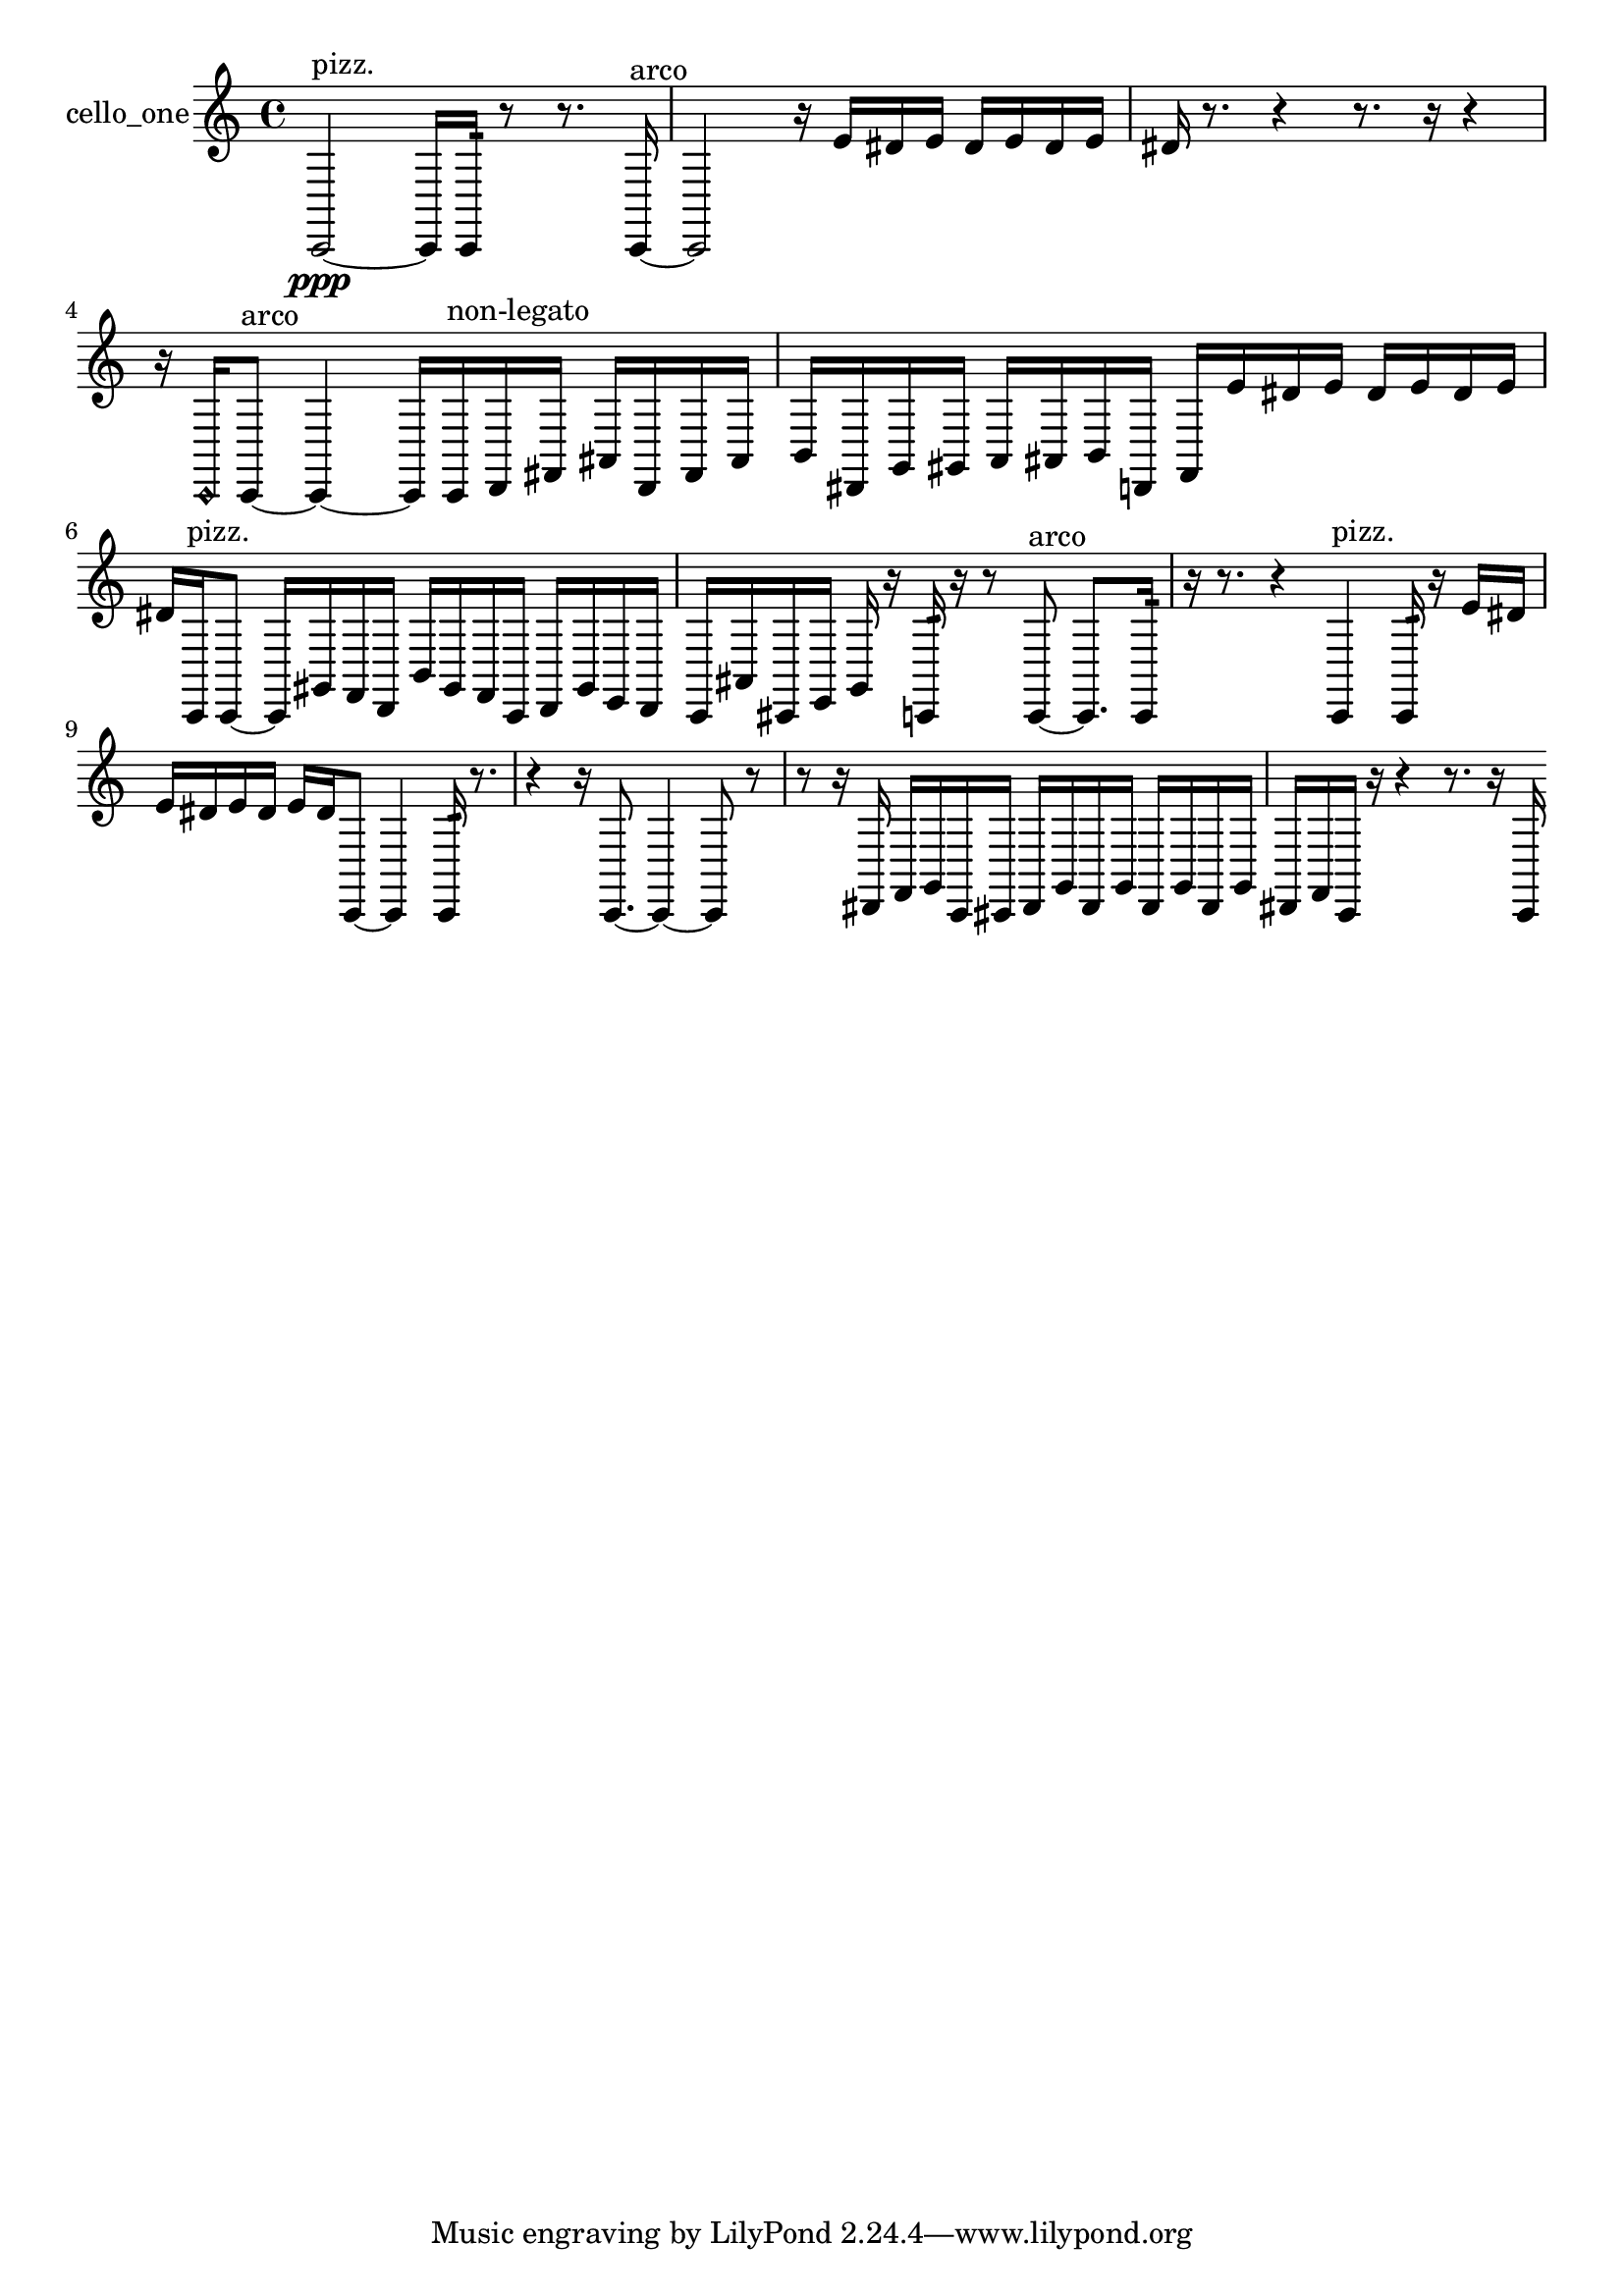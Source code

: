 % [notes] external for Pure Data
% development-version July 14, 2014 
% by Jaime E. Oliver La Rosa
% la.rosa@nyu.edu
% @ the Waverly Labs in NYU MUSIC FAS
% Open this file with Lilypond
% more information is available at lilypond.org
% Released under the GNU General Public License.

% HEADERS

glissandoSkipOn = {
  \override NoteColumn.glissando-skip = ##t
  \hide NoteHead
  \hide Accidental
  \hide Tie
  \override NoteHead.no-ledgers = ##t
}

glissandoSkipOff = {
  \revert NoteColumn.glissando-skip
  \undo \hide NoteHead
  \undo \hide Tie
  \undo \hide Accidental
  \revert NoteHead.no-ledgers
}
cello_one_part = {

  \time 4/4

  \clef treble 
  % ________________________________________bar 1 :
  c,2~\ppp^\markup {pizz. } 
  c,16  c,16:32  r8 
  r8.  c,16~^\markup {arco }  |
  % ________________________________________bar 2 :
  c,2 
  r16  e'16  dis'16  e'16 
  dis'16  e'16  dis'16  e'16  |
  % ________________________________________bar 3 :
  dis'16  r8. 
  r4 
  r8.  r16 
  r4  |
  % ________________________________________bar 4 :
  r16  \once \override NoteHead.style = #'harmonic c,16  c,8~^\markup {arco } 
  c,4~ 
  c,16  c,16^\markup {non-legato }  d,16  fis,16 
  ais,16  d,16  fis,16  ais,16  |
  % ________________________________________bar 5 :
  b,16  dis,16  g,16  gis,16 
  a,16  ais,16  b,16  d,16 
  f,16  e'16  dis'16  e'16 
  dis'16  e'16  dis'16  e'16  |
  % ________________________________________bar 6 :
  dis'16  c,16^\markup {pizz. }  c,8~ 
  c,16  gis,16  f,16  d,16 
  b,16  gis,16  f,16  c,16 
  d,16  gis,16  e,16  d,16  |
  % ________________________________________bar 7 :
  c,16  ais,16  cis,16  e,16 
  g,16  r16  c,16:32  r16 
  r8  c,8~^\markup {arco } 
  c,8.  c,16:32  |
  % ________________________________________bar 8 :
  r16  r8. 
  r4 
  c,4^\markup {pizz. } 
  c,16:32  r16  e'16  dis'16  |
  % ________________________________________bar 9 :
  e'16  dis'16  e'16  dis'16 
  e'16  dis'16  c,8~ 
  c,4 
  c,16:32  r8.  |
  % ________________________________________bar 10 :
  r4 
  r16  c,8.~ 
  c,4~ 
  c,8  r8  |
  % ________________________________________bar 11 :
  r8  r16  dis,16 
  f,16  g,16  c,16  cis,16 
  dis,16  g,16  dis,16  g,16 
  dis,16  g,16  dis,16  g,16  |
  % ________________________________________bar 12 :
  dis,16  f,16  c,16  r16 
  r4 
  r8.  r16 
  c,16 
}

\score {
  \new Staff \with { instrumentName = "cello_one" } {
    \new Voice {
      \cello_one_part
    }
  }
  \layout {
    \mergeDifferentlyHeadedOn
    \mergeDifferentlyDottedOn
    \set harmonicDots = ##t
    \override Glissando.thickness = #4
    \set Staff.pedalSustainStyle = #'mixed
    \override TextSpanner.bound-padding = #1.0
    \override TextSpanner.bound-details.right.padding = #1.3
    \override TextSpanner.bound-details.right.stencil-align-dir-y = #CENTER
    \override TextSpanner.bound-details.left.stencil-align-dir-y = #CENTER
    \override TextSpanner.bound-details.right-broken.text = ##f
    \override TextSpanner.bound-details.left-broken.text = ##f
    \override Glissando.minimum-length = #4
    \override Glissando.springs-and-rods = #ly:spanner::set-spacing-rods
    \override Glissando.breakable = ##t
    \override Glissando.after-line-breaking = ##t
    \set baseMoment = #(ly:make-moment 1/8)
    \set beatStructure = 2,2,2,2
    #(set-default-paper-size "a4")
  }
  \midi { }
}

\version "2.19.49"
% notes Pd External version testing 
